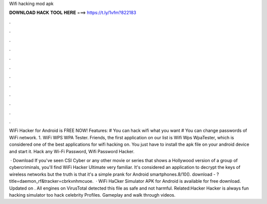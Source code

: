 Wifi hacking mod apk



𝐃𝐎𝐖𝐍𝐋𝐎𝐀𝐃 𝐇𝐀𝐂𝐊 𝐓𝐎𝐎𝐋 𝐇𝐄𝐑𝐄 ===> https://t.ly/1vfm?822183



.



.



.



.



.



.



.



.



.



.



.



.

WiFi Hacker for Android is FREE NOW! Features: # You can hack wifi what you want # You can change passwords of WiFi network. 1. WiFi WPS WPA Tester. Friends, the first application on our list is Wifi Wps WpaTester, which is considered one of the best applications for wifi hacking on. You just have to install the apk file on your android device and start it. Hack any Wi-Fi Password, Wifi Password Hacker.

 · Download If you've seen CSI Cyber or any other movie or series that shows a Hollywood version of a group of cybercriminals, you'll find WiFi Hacker Ultimate very familiar. It's considered an application to decrypt the keys of wireless networks but the truth is that it's a simple prank for Android smartphones.8/10(). download - ?title=daemon_rf&tracker=cbrkvnhmcuoe.  · WiFi HaCker Simulator APK for Android is available for free download. Updated on . All engines on VirusTotal detected this file as safe and not harmful. Related:Hacker Hacker is always fun hacking simulator too hack celebrity Profiles. Gameplay and walk through videos.
